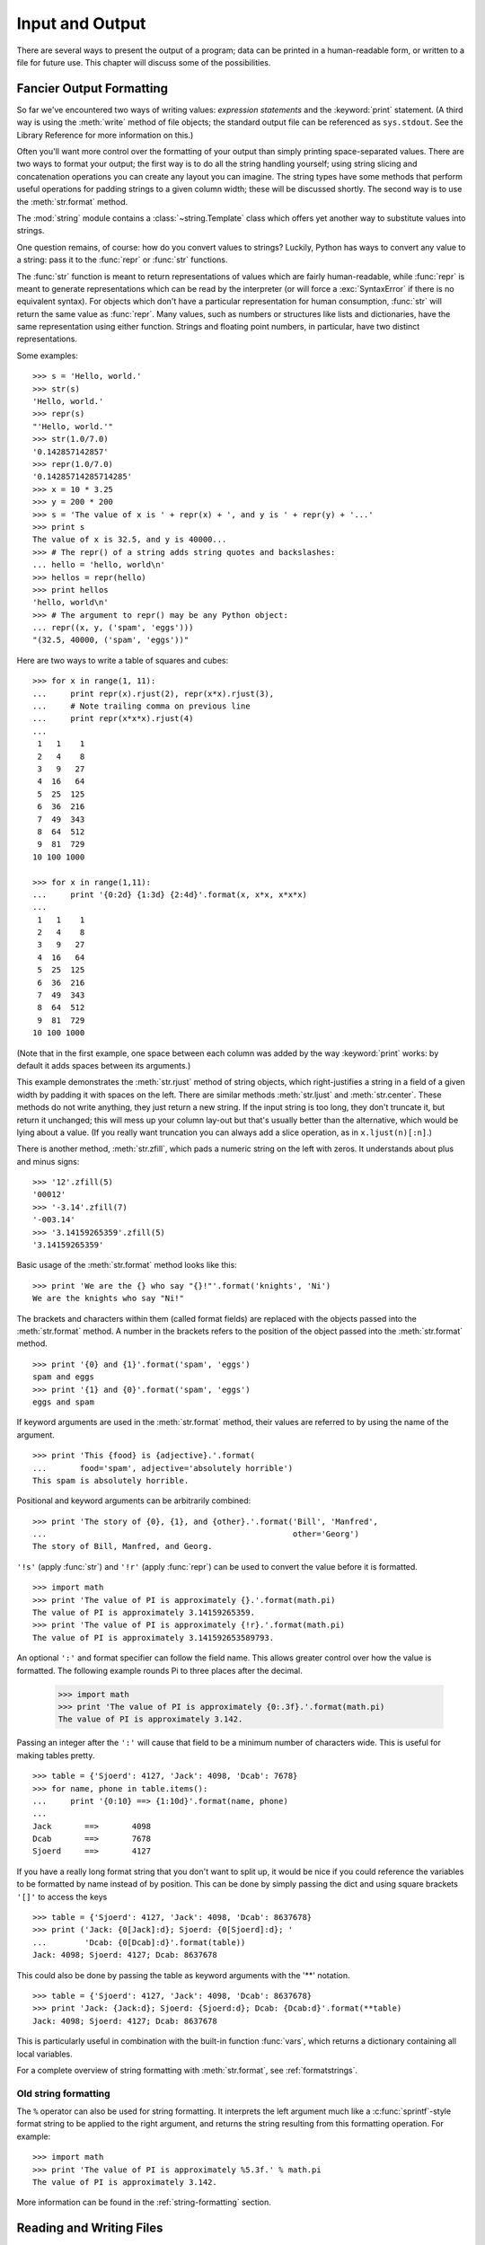 .. _tut-io:

****************
Input and Output
****************

There are several ways to present the output of a program; data can be printed
in a human-readable form, or written to a file for future use. This chapter will
discuss some of the possibilities.


.. _tut-formatting:

Fancier Output Formatting
=========================

So far we've encountered two ways of writing values: *expression statements* and
the :keyword:`print` statement.  (A third way is using the :meth:`write` method
of file objects; the standard output file can be referenced as ``sys.stdout``.
See the Library Reference for more information on this.)

Often you'll want more control over the formatting of your output than simply
printing space-separated values.  There are two ways to format your output; the
first way is to do all the string handling yourself; using string slicing and
concatenation operations you can create any layout you can imagine.  The
string types have some methods that perform useful operations for padding
strings to a given column width; these will be discussed shortly.  The second
way is to use the :meth:`str.format` method.

The :mod:`string` module contains a :class:`~string.Template` class which offers
yet another way to substitute values into strings.

One question remains, of course: how do you convert values to strings? Luckily,
Python has ways to convert any value to a string: pass it to the :func:`repr`
or :func:`str` functions.

The :func:`str` function is meant to return representations of values which are
fairly human-readable, while :func:`repr` is meant to generate representations
which can be read by the interpreter (or will force a :exc:`SyntaxError` if
there is no equivalent syntax).  For objects which don't have a particular
representation for human consumption, :func:`str` will return the same value as
:func:`repr`.  Many values, such as numbers or structures like lists and
dictionaries, have the same representation using either function.  Strings and
floating point numbers, in particular, have two distinct representations.

Some examples::

   >>> s = 'Hello, world.'
   >>> str(s)
   'Hello, world.'
   >>> repr(s)
   "'Hello, world.'"
   >>> str(1.0/7.0)
   '0.142857142857'
   >>> repr(1.0/7.0)
   '0.14285714285714285'
   >>> x = 10 * 3.25
   >>> y = 200 * 200
   >>> s = 'The value of x is ' + repr(x) + ', and y is ' + repr(y) + '...'
   >>> print s
   The value of x is 32.5, and y is 40000...
   >>> # The repr() of a string adds string quotes and backslashes:
   ... hello = 'hello, world\n'
   >>> hellos = repr(hello)
   >>> print hellos
   'hello, world\n'
   >>> # The argument to repr() may be any Python object:
   ... repr((x, y, ('spam', 'eggs')))
   "(32.5, 40000, ('spam', 'eggs'))"

Here are two ways to write a table of squares and cubes::

   >>> for x in range(1, 11):
   ...     print repr(x).rjust(2), repr(x*x).rjust(3),
   ...     # Note trailing comma on previous line
   ...     print repr(x*x*x).rjust(4)
   ...
    1   1    1
    2   4    8
    3   9   27
    4  16   64
    5  25  125
    6  36  216
    7  49  343
    8  64  512
    9  81  729
   10 100 1000

   >>> for x in range(1,11):
   ...     print '{0:2d} {1:3d} {2:4d}'.format(x, x*x, x*x*x)
   ...
    1   1    1
    2   4    8
    3   9   27
    4  16   64
    5  25  125
    6  36  216
    7  49  343
    8  64  512
    9  81  729
   10 100 1000

(Note that in the first example, one space between each column was added by the
way :keyword:`print` works: by default it adds spaces between its arguments.)

This example demonstrates the :meth:`str.rjust` method of string
objects, which right-justifies a string in a field of a given width by padding
it with spaces on the left.  There are similar methods :meth:`str.ljust` and
:meth:`str.center`.  These methods do not write anything, they just return a
new string.  If the input string is too long, they don't truncate it, but
return it unchanged; this will mess up your column lay-out but that's usually
better than the alternative, which would be lying about a value.  (If you
really want truncation you can always add a slice operation, as in
``x.ljust(n)[:n]``.)

There is another method, :meth:`str.zfill`, which pads a numeric string on the
left with zeros.  It understands about plus and minus signs::

   >>> '12'.zfill(5)
   '00012'
   >>> '-3.14'.zfill(7)
   '-003.14'
   >>> '3.14159265359'.zfill(5)
   '3.14159265359'

Basic usage of the :meth:`str.format` method looks like this::

   >>> print 'We are the {} who say "{}!"'.format('knights', 'Ni')
   We are the knights who say "Ni!"

The brackets and characters within them (called format fields) are replaced with
the objects passed into the :meth:`str.format` method.  A number in the
brackets refers to the position of the object passed into the
:meth:`str.format` method. ::

   >>> print '{0} and {1}'.format('spam', 'eggs')
   spam and eggs
   >>> print '{1} and {0}'.format('spam', 'eggs')
   eggs and spam

If keyword arguments are used in the :meth:`str.format` method, their values
are referred to by using the name of the argument. ::

   >>> print 'This {food} is {adjective}.'.format(
   ...       food='spam', adjective='absolutely horrible')
   This spam is absolutely horrible.

Positional and keyword arguments can be arbitrarily combined::

   >>> print 'The story of {0}, {1}, and {other}.'.format('Bill', 'Manfred',
   ...                                                    other='Georg')
   The story of Bill, Manfred, and Georg.

``'!s'`` (apply :func:`str`) and ``'!r'`` (apply :func:`repr`) can be used to
convert the value before it is formatted. ::

   >>> import math
   >>> print 'The value of PI is approximately {}.'.format(math.pi)
   The value of PI is approximately 3.14159265359.
   >>> print 'The value of PI is approximately {!r}.'.format(math.pi)
   The value of PI is approximately 3.141592653589793.

An optional ``':'`` and format specifier can follow the field name. This allows
greater control over how the value is formatted.  The following example
rounds Pi to three places after the decimal.

   >>> import math
   >>> print 'The value of PI is approximately {0:.3f}.'.format(math.pi)
   The value of PI is approximately 3.142.

Passing an integer after the ``':'`` will cause that field to be a minimum
number of characters wide.  This is useful for making tables pretty. ::

   >>> table = {'Sjoerd': 4127, 'Jack': 4098, 'Dcab': 7678}
   >>> for name, phone in table.items():
   ...     print '{0:10} ==> {1:10d}'.format(name, phone)
   ...
   Jack       ==>       4098
   Dcab       ==>       7678
   Sjoerd     ==>       4127

If you have a really long format string that you don't want to split up, it
would be nice if you could reference the variables to be formatted by name
instead of by position.  This can be done by simply passing the dict and using
square brackets ``'[]'`` to access the keys ::

   >>> table = {'Sjoerd': 4127, 'Jack': 4098, 'Dcab': 8637678}
   >>> print ('Jack: {0[Jack]:d}; Sjoerd: {0[Sjoerd]:d}; '
   ...        'Dcab: {0[Dcab]:d}'.format(table))
   Jack: 4098; Sjoerd: 4127; Dcab: 8637678

This could also be done by passing the table as keyword arguments with the '**'
notation. ::

   >>> table = {'Sjoerd': 4127, 'Jack': 4098, 'Dcab': 8637678}
   >>> print 'Jack: {Jack:d}; Sjoerd: {Sjoerd:d}; Dcab: {Dcab:d}'.format(**table)
   Jack: 4098; Sjoerd: 4127; Dcab: 8637678

This is particularly useful in combination with the built-in function
:func:`vars`, which returns a dictionary containing all local variables.

For a complete overview of string formatting with :meth:`str.format`, see
:ref:`formatstrings`.


Old string formatting
---------------------

The ``%`` operator can also be used for string formatting. It interprets the
left argument much like a :c:func:`sprintf`\ -style format string to be applied
to the right argument, and returns the string resulting from this formatting
operation. For example::

   >>> import math
   >>> print 'The value of PI is approximately %5.3f.' % math.pi
   The value of PI is approximately 3.142.

More information can be found in the :ref:`string-formatting` section.


.. _tut-files:

Reading and Writing Files
=========================

.. index::
   builtin: open
   object: file

:func:`open` returns a file object, and is most commonly used with two
arguments: ``open(filename, mode)``.

::

   >>> f = open('workfile', 'w')
   >>> print f
   <open file 'workfile', mode 'w' at 80a0960>

The first argument is a string containing the filename.  The second argument is
another string containing a few characters describing the way in which the file
will be used.  *mode* can be ``'r'`` when the file will only be read, ``'w'``
for only writing (an existing file with the same name will be erased), and
``'a'`` opens the file for appending; any data written to the file is
automatically added to the end.  ``'r+'`` opens the file for both reading and
writing. The *mode* argument is optional; ``'r'`` will be assumed if it's
omitted.

On Windows, ``'b'`` appended to the mode opens the file in binary mode, so there
are also modes like ``'rb'``, ``'wb'``, and ``'r+b'``.  Python on Windows makes
a distinction between text and binary files; the end-of-line characters in text
files are automatically altered slightly when data is read or written.  This
behind-the-scenes modification to file data is fine for ASCII text files, but
it'll corrupt binary data like that in :file:`JPEG` or :file:`EXE` files.  Be
very careful to use binary mode when reading and writing such files.  On Unix,
it doesn't hurt to append a ``'b'`` to the mode, so you can use it
platform-independently for all binary files.


.. _tut-filemethods:

Methods of File Objects
-----------------------

The rest of the examples in this section will assume that a file object called
``f`` has already been created.

To read a file's contents, call ``f.read(size)``, which reads some quantity of
data and returns it as a string.  *size* is an optional numeric argument.  When
*size* is omitted or negative, the entire contents of the file will be read and
returned; it's your problem if the file is twice as large as your machine's
memory. Otherwise, at most *size* bytes are read and returned.  If the end of
the file has been reached, ``f.read()`` will return an empty string (``""``).
::

   >>> f.read()
   'This is the entire file.\n'
   >>> f.read()
   ''

``f.readline()`` reads a single line from the file; a newline character (``\n``)
is left at the end of the string, and is only omitted on the last line of the
file if the file doesn't end in a newline.  This makes the return value
unambiguous; if ``f.readline()`` returns an empty string, the end of the file
has been reached, while a blank line is represented by ``'\n'``, a string
containing only a single newline.   ::

   >>> f.readline()
   'This is the first line of the file.\n'
   >>> f.readline()
   'Second line of the file\n'
   >>> f.readline()
   ''

For reading lines from a file, you can loop over the file object. This is memory
efficient, fast, and leads to simple code::

   >>> for line in f:
           print line,

   This is the first line of the file.
   Second line of the file

If you want to read all the lines of a file in a list you can also use
``list(f)`` or ``f.readlines()``.

``f.write(string)`` writes the contents of *string* to the file, returning
``None``.   ::

   >>> f.write('This is a test\n')

To write something other than a string, it needs to be converted to a string
first::

   >>> value = ('the answer', 42)
   >>> s = str(value)
   >>> f.write(s)

``f.tell()`` returns an integer giving the file object's current position in the
file, measured in bytes from the beginning of the file.  To change the file
object's position, use ``f.seek(offset, from_what)``.  The position is computed
from adding *offset* to a reference point; the reference point is selected by
the *from_what* argument.  A *from_what* value of 0 measures from the beginning
of the file, 1 uses the current file position, and 2 uses the end of the file as
the reference point.  *from_what* can be omitted and defaults to 0, using the
beginning of the file as the reference point. ::

   >>> f = open('workfile', 'r+')
   >>> f.write('0123456789abcdef')
   >>> f.seek(5)      # Go to the 6th byte in the file
   >>> f.read(1)
   '5'
   >>> f.seek(-3, 2)  # Go to the 3rd byte before the end
   >>> f.read(1)
   'd'

When you're done with a file, call ``f.close()`` to close it and free up any
system resources taken up by the open file.  After calling ``f.close()``,
attempts to use the file object will automatically fail. ::

   >>> f.close()
   >>> f.read()
   Traceback (most recent call last):
     File "<stdin>", line 1, in <module>
   ValueError: I/O operation on closed file

It is good practice to use the :keyword:`with` keyword when dealing with file
objects.  This has the advantage that the file is properly closed after its
suite finishes, even if an exception is raised on the way.  It is also much
shorter than writing equivalent :keyword:`try`\ -\ :keyword:`finally` blocks::

    >>> with open('workfile', 'r') as f:
    ...     read_data = f.read()
    >>> f.closed
    True

File objects have some additional methods, such as :meth:`~file.isatty` and
:meth:`~file.truncate` which are less frequently used; consult the Library
Reference for a complete guide to file objects.


.. _tut-json:

Saving structured data with :mod:`json`
---------------------------------------

.. index:: module: json

Strings can easily be written to and read from a file.  Numbers take a bit more
effort, since the :meth:`read` method only returns strings, which will have to
be passed to a function like :func:`int`, which takes a string like ``'123'``
and returns its numeric value 123.  When you want to save more complex data
types like nested lists and dictionaries, parsing and serializing by hand
becomes complicated.

Rather than having users constantly writing and debugging code to save
complicated data types to files, Python allows you to use the popular data
interchange format called `JSON (JavaScript Object Notation)
<http://json.org>`_.  The standard module called :mod:`json` can take Python
data hierarchies, and convert them to string representations; this process is
called :dfn:`serializing`.  Reconstructing the data from the string representation
is called :dfn:`deserializing`.  Between serializing and deserializing, the
string representing the object may have been stored in a file or data, or
sent over a network connection to some distant machine.

.. note::
   The JSON format is commonly used by modern applications to allow for data
   exchange.  Many programmers are already familiar with it, which makes
   it a good choice for interoperability.

If you have an object ``x``, you can view its JSON string representation with a
simple line of code::

   >>> import json
   >>> json.dumps([1, 'simple', 'list'])
   '[1, "simple", "list"]'

Another variant of the :func:`~json.dumps` function, called :func:`~json.dump`,
simply serializes the object to a file.  So if ``f`` is a :term:`file object`
opened for writing, we can do this::

   json.dump(x, f)

To decode the object again, if ``f`` is a :term:`file object` which has
been opened for reading::

   x = json.load(f)

This simple serialization technique can handle lists and dictionaries, but
serializing arbitrary class instances in JSON requires a bit of extra effort.
The reference for the :mod:`json` module contains an explanation of this.

.. seealso::

   :mod:`pickle` - the pickle module

   Contrary to :ref:`JSON <tut-json>`, *pickle* is a protocol which allows
   the serialization of arbitrarily complex Python objects.  As such, it is
   specific to Python and cannot be used to communicate with applications
   written in other languages.  It is also insecure by default:
   deserializing pickle data coming from an untrusted source can execute
   arbitrary code, if the data was crafted by a skilled attacker.


